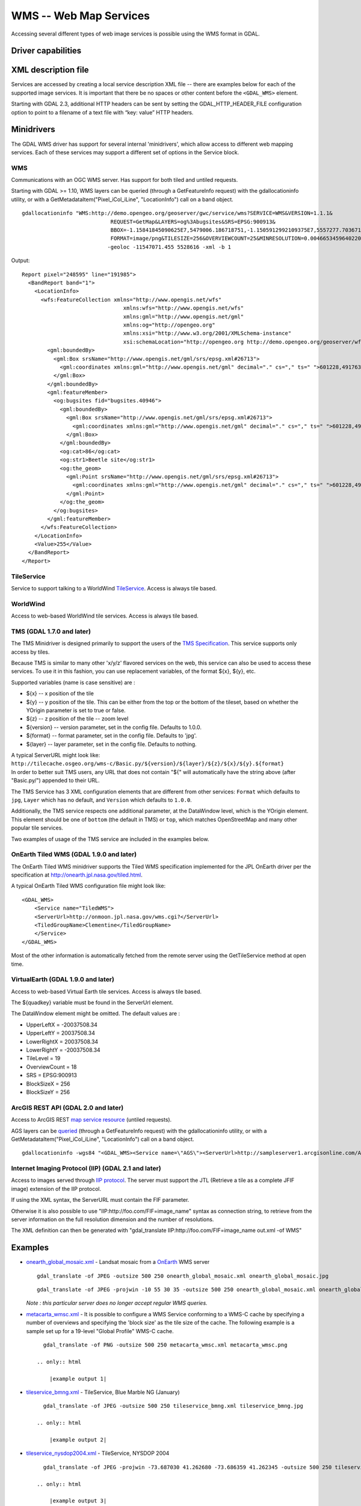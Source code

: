 .. _raster.wms:

================================================================================
WMS -- Web Map Services
================================================================================

.. shortname:: WMS

.. build_dependencies:: libcurl

Accessing several different types of web image services is possible
using the WMS format in GDAL.

Driver capabilities
-------------------

.. supports_createcopy::

.. supports_georeferencing::

.. supports_virtualio::

XML description file
--------------------

Services are accessed by creating a local
service description XML file -- there are examples below for each of the
supported image services. It is important that there be no spaces or
other content before the ``<GDAL_WMS>`` element.

========================================================================== ===============================================================================================================================================================================================================================================================================================================================
<GDAL_WMS>
<Service name="WMS">                                                       Define what mini-driver to use, currently supported are: WMS, WorldWind, TileService, TMS, TiledWMS, VirtualEarth or AGS. (required)
<Version>1.1.1</Version>                                                   WMS version. (optional, defaults to 1.1.1)
<ServerUrl>http://onearth.jpl.nasa.gov/wms.cgi?</ServerUrl>                WMS server URL. (required)
<SRS>EPSG:4326</SRS>                                                       Image projection (optional, defaults to EPSG:4326 in WMS and 102100 in AGS, WMS version 1.1.1 or below only and ArcGIS Server). For ArcGIS Server the spatial reference can be specified as either a well-known ID or as a `spatial reference json object <http://resources.arcgis.com/en/help/rest/apiref/geometry.html#sr>`__
<CRS>CRS:83</CRS>                                                          Image projection (optional, defaults to EPSG:4326, WMS version 1.3.0 or above only)
<ImageFormat>image/jpeg</ImageFormat>                                      Format in which to request data. Paletted formats like image/gif will be converted to RGB. (optional, defaults to image/jpeg)
<Transparent>FALSE</Transparent>                                           Set to TRUE to include "transparent=TRUE" in the WMS GetMap request (optional defaults to FALSE).  The request format and BandsCount need to support alpha.
<Layers>modis%2Cglobal_mosaic</Layers>                                     A URL encoded, comma separated string of layers (required, except for TiledWMS)
<TiledGroupName>Clementine</TiledGroupName>                                Comma separated list of layers. (required for TiledWMS)
<Styles></Styles>                                                          Comma separated list of styles. (optional)
<BBoxOrder>xyXY</BBoxOrder>                                                Reorder bbox coordinates arbitrarily. May be required for version 1.3 servers. (optional)
                                                                           x - low X coordinate, y - low Y coordinate, X - high X coordinate, Y - high Y coordinate
</Service>
<DataWindow>                                                               Define size and extents of the data. (required, except for TiledWMS and VirtualEarth)
<UpperLeftX>-180.0</UpperLeftX>                                            X (longitude) coordinate of upper-left corner. (optional, defaults to -180.0, except for VirtualEarth)
<UpperLeftY>90.0</UpperLeftY>                                              Y (latitude) coordinate of upper-left corner. (optional, defaults to 90.0, except for VirtualEarth)
<LowerRightX>180.0</LowerRightX>                                           X (longitude) coordinate of lower-right corner. (optional, defaults to 180.0, except for VirtualEarth)
<LowerRightY>-90.0</LowerRightY>                                           Y (latitude) coordinate of lower-right corner. (optional, defaults to -90.0, except for VirtualEarth)
<SizeX>2666666</SizeX>                                                     Image size in pixels.
<SizeY>1333333</SizeY>                                                     Image size in pixels.
<TileX>0</TileX>                                                           Added to tile X value at highest resolution. (ignored for WMS, tiled image sources only, optional, defaults to 0)
<TileY>0</TileY>                                                           Added to tile Y value at highest resolution. (ignored for WMS, tiled image sources only, optional, defaults to 0)
<TileLevel>0</TileLevel>                                                   Tile level at highest resolution. (tiled image sources only, optional, defaults to 0)
<TileCountX>0</TileCountX>                                                 Can be used to define image size, SizeX = TileCountX \* BlockSizeX \* 2\ :sup:`TileLevel`. (tiled image sources only, optional, defaults to 0)
<TileCountY>0</TileCountY>                                                 Can be used to define image size, SizeY = TileCountY \* BlockSizeY \* 2\ :sup:`TileLevel`. (tiled image sources only, optional, defaults to 0)
<YOrigin>top</YOrigin>                                                     Can be used to define the position of the Y origin with respect to the tile grid. Possible values are 'top', 'bottom', and 'default', where the default behavior is mini-driver-specific. (TMS mini-driver only, optional, defaults to 'bottom' for TMS)
</DataWindow>
<Projection>EPSG:4326</Projection>                                         Image projection (optional, defaults to value reported by mini-driver or EPSG:4326)
<IdentificationTolerance>2</IdentificationTolerance>                       Identification tolerance (optional, defaults to 2)
<BandsCount>3</BandsCount>                                                 Number of bands/channels, 1 for grayscale data, 3 for RGB, 4 for RGBA. (optional, defaults to 3)
<DataType>Byte</DataType>                                                  Band data type, amont Byte, Int16, UInt16, Int32, UInt32, Float32, Float64, etc.. (optional, defaults to Byte)
<DataValues NoData="0 0 0" min="1 1 1" max="255 255 255" />                Define NoData and/or minimum and/or maximum value for bands. nodata_values, min_values, max_values can be one single value, or a value per band, with a space separator between value
<BlockSizeX>1024</BlockSizeX>                                              Block size in pixels. (optional, defaults to 1024, except for VirtualEarth)
<BlockSizeY>1024</BlockSizeY>                                              Block size in pixels. (optional, defaults to 1024, except for VirtualEarth)
<OverviewCount>10</OverviewCount>                                          Count of reduced resolution layers each having 2 times lower resolution. (optional, default is calculated at runtime)
<Cache>                                                                    Enable local disk cache. Allows for offline operation. (optional, defaults to no cache)
<Path>./gdalwmscache</Path>                                                Location where to store cache files. It is safe to use same cache path for different data sources. (optional, defaults to ./gdalwmscache if GDAL_DEFAULT_WMS_CACHE_PATH configuration option is not specified)
<Depth>2</Depth>                                                           Number of directory layers. 2 will result in files being written as cache_path/A/B/ABCDEF... (optional, defaults to 2)
<Extension>.jpg</Extension>                                                Append to cache files. (optional, defaults to none)
<Type>file</Type>                                                          Cache type. Now supported only 'file' type. In 'file' cache type files are stored in file system folders.
<Expires>604800</Expires>                                                  Time in seconds cached files will stay valid. If cached file expires it is deleted when maximum size of cache is reached. Also expired file can be overwritten by the new one from web. Default value is 7 days (604800s).
<MaxSize>67108864</MaxSize>                                                The cache maximum size in bytes. If cache reached maximum size, expired cached files will be deleted. Default value is 64 Mb (67108864 bytes).
<Unique>True</Unique>                                                      If set to true the path will appended with md5 hash of ServerURL. Default value is true.
</Cache>
<MaxConnections>2</MaxConnections>                                         Maximum number of simultaneous connections. (optional, defaults to 2)
<Timeout>300</Timeout>                                                     Connection timeout in seconds. (optional, defaults to 300)
<OfflineMode>true</OfflineMode>                                            Do not download any new images, use only what is in cache. Useful only with cache enabled. (optional, defaults to false)
<AdviseRead>true</AdviseRead>                                              Enable AdviseRead API call - download images into cache. (optional, defaults to false)
<VerifyAdviseRead>true</VerifyAdviseRead>                                  Open each downloaded image and do some basic checks before writing into cache. Disabling can save some CPU cycles if server is trusted to always return correct images. (optional, defaults to true)
<ClampRequests>false</ClampRequests>                                       Should requests, that otherwise would be partially outside of defined data window, be clipped resulting in smaller than block size request. (optional, defaults to true)
<UserAgent>GDAL WMS driver (http://www.gdal.org/frmt_wms.html)</UserAgent> HTTP User-agent string. Some servers might require a well-known user-agent such as "Mozilla/5.0" (optional, defaults to "GDAL WMS driver (http://www.gdal.org/frmt_wms.html)"). When used with some servers, like OpenStreetMap ones, it is highly recommended to put a custom user agent to avoid being blocked if the default user agent had to be blocked.
<UserPwd>user:password</UserPwd>                                           User and Password for HTTP authentication (optional).
<UnsafeSSL>true</UnsafeSSL>                                                Skip SSL certificate verification. May be needed if server is using a self signed certificate (optional, defaults to false).
<Referer>http://example.foo/</Referer>                                     HTTP Referer string. Some servers might require it (optional).
<ZeroBlockHttpCodes>204,404</ZeroBlockHttpCodes>                           Comma separated list of HTTP response codes that will be interpreted as a 0 filled image (i.e. black for 3 bands, and transparent for 4 bands) instead of aborting the request. (optional, defaults to 204)
<ZeroBlockOnServerException>true</ZeroBlockOnServerException>              Whether to treat a Service Exception returned by the server as a 0 filled image instead of aborting the request. (optional, defaults to false)
</GDAL_WMS>
\
========================================================================== ===============================================================================================================================================================================================================================================================================================================================
Starting with GDAL 2.3, additional HTTP headers can be sent by setting the GDAL_HTTP_HEADER_FILE configuration option to point to a filename of a text file with “key: value” HTTP headers.

Minidrivers
-----------

The GDAL WMS driver has support for several internal 'minidrivers',
which allow access to different web mapping services. Each of these
services may support a different set of options in the Service block.

WMS
~~~

Communications with an OGC WMS server. Has support for both tiled and
untiled requests.

Starting with GDAL >= 1.10, WMS layers can be queried (through a
GetFeatureInfo request) with the gdallocationinfo utility, or with a
GetMetadataItem("Pixel_iCol_iLine", "LocationInfo") call on a band
object.

::

   gdallocationinfo "WMS:http://demo.opengeo.org/geoserver/gwc/service/wms?SERVICE=WMS&VERSION=1.1.1&
                               REQUEST=GetMap&LAYERS=og%3Abugsites&SRS=EPSG:900913&
                               BBOX=-1.15841845090625E7,5479006.186718751,-1.1505912992109375E7,5557277.703671876&
                               FORMAT=image/png&TILESIZE=256&OVERVIEWCOUNT=25&MINRESOLUTION=0.0046653459640220&TILED=true"
                              -geoloc -11547071.455 5528616 -xml -b 1


Output:

::

   Report pixel="248595" line="191985">
     <BandReport band="1">
       <LocationInfo>
         <wfs:FeatureCollection xmlns="http://www.opengis.net/wfs"
                                   xmlns:wfs="http://www.opengis.net/wfs"
                                   xmlns:gml="http://www.opengis.net/gml"
                                   xmlns:og="http://opengeo.org"
                                   xmlns:xsi="http://www.w3.org/2001/XMLSchema-instance"
                                   xsi:schemaLocation="http://opengeo.org http://demo.opengeo.org/geoserver/wfs?service=WFS&version=1.0.0&request=DescribeFeatureType&typeName=og%3Abugsites http://www.opengis.net/wfs http://demo.opengeo.org/geoserver/schemas/wfs/1.0.0/WFS-basic.xsd">
           <gml:boundedBy>
             <gml:Box srsName="http://www.opengis.net/gml/srs/epsg.xml#26713">
               <gml:coordinates xmlns:gml="http://www.opengis.net/gml" decimal="." cs="," ts=" ">601228,4917635 601228,4917635</gml:coordinates>
             </gml:Box>
           </gml:boundedBy>
           <gml:featureMember>
             <og:bugsites fid="bugsites.40946">
               <gml:boundedBy>
                 <gml:Box srsName="http://www.opengis.net/gml/srs/epsg.xml#26713">
                   <gml:coordinates xmlns:gml="http://www.opengis.net/gml" decimal="." cs="," ts=" ">601228,4917635 601228,4917635</gml:coordinates>
                 </gml:Box>
               </gml:boundedBy>
               <og:cat>86</og:cat>
               <og:str1>Beetle site</og:str1>
               <og:the_geom>
                 <gml:Point srsName="http://www.opengis.net/gml/srs/epsg.xml#26713">
                   <gml:coordinates xmlns:gml="http://www.opengis.net/gml" decimal="." cs="," ts=" ">601228,4917635</gml:coordinates>
                 </gml:Point>
               </og:the_geom>
             </og:bugsites>
           </gml:featureMember>
         </wfs:FeatureCollection>
       </LocationInfo>
       <Value>255</Value>
     </BandReport>
   </Report>


TileService
~~~~~~~~~~~

Service to support talking to a WorldWind
`TileService <http://www.worldwindcentral.com/wiki/TileService>`__.
Access is always tile based.

WorldWind
~~~~~~~~~

Access to web-based WorldWind tile services. Access is always tile
based.

TMS (GDAL 1.7.0 and later)
~~~~~~~~~~~~~~~~~~~~~~~~~~

The TMS Minidriver is designed primarily to support the users of the
`TMS
Specification <http://wiki.osgeo.org/wiki/Tile_Map_Service_Specification>`__.
This service supports only access by tiles.

Because TMS is similar to many other 'x/y/z' flavored services on the
web, this service can also be used to access these services. To use it
in this fashion, you can use replacement variables, of the format ${x},
${y}, etc.

Supported variables (name is case sensitive) are :

-  ${x} -- x position of the tile
-  ${y} -- y position of the tile. This can be either from the top or
   the bottom of the tileset, based on whether the YOrigin parameter is
   set to true or false.
-  ${z} -- z position of the tile -- zoom level
-  ${version} -- version parameter, set in the config file. Defaults to
   1.0.0.
-  ${format} -- format parameter, set in the config file. Defaults to
   'jpg'.
-  ${layer} -- layer parameter, set in the config file. Defaults to
   nothing.

| A typical ServerURL might look like:
| ``http://tilecache.osgeo.org/wms-c/Basic.py/${version}/${layer}/${z}/${x}/${y}.${format}``
| In order to better suit TMS users, any URL that does not contain "${"
  will automatically have the string above (after "Basic.py/") appended
  to their URL.

The TMS Service has 3 XML configuration elements that are different from
other services: ``Format`` which defaults to ``jpg``, ``Layer`` which
has no default, and ``Version`` which defaults to ``1.0.0``.

Additionally, the TMS service respects one additional parameter, at the
DataWindow level, which is the YOrigin element. This element should be
one of ``bottom`` (the default in TMS) or ``top``, which matches
OpenStreetMap and many other popular tile services.

Two examples of usage of the TMS service are included in the examples
below.

OnEarth Tiled WMS (GDAL 1.9.0 and later)
~~~~~~~~~~~~~~~~~~~~~~~~~~~~~~~~~~~~~~~~

The OnEarth Tiled WMS minidriver supports the Tiled WMS specification
implemented for the JPL OnEarth driver per the specification at
http://onearth.jpl.nasa.gov/tiled.html.

A typical OnEarth Tiled WMS configuration file might look like:

::

   <GDAL_WMS>
       <Service name="TiledWMS">
       <ServerUrl>http://onmoon.jpl.nasa.gov/wms.cgi?</ServerUrl>
       <TiledGroupName>Clementine</TiledGroupName>
       </Service>
   </GDAL_WMS>

Most of the other information is automatically fetched from the remote
server using the GetTileService method at open time.

VirtualEarth (GDAL 1.9.0 and later)
~~~~~~~~~~~~~~~~~~~~~~~~~~~~~~~~~~~

Access to web-based Virtual Earth tile services. Access is always tile
based.

The ${quadkey} variable must be found in the ServerUrl element.

The DataWindow element might be omitted. The default values are :

-  UpperLeftX = -20037508.34
-  UpperLeftY = 20037508.34
-  LowerRightX = 20037508.34
-  LowerRightY = -20037508.34
-  TileLevel = 19
-  OverviewCount = 18
-  SRS = EPSG:900913
-  BlockSizeX = 256
-  BlockSizeY = 256

ArcGIS REST API (GDAL 2.0 and later)
~~~~~~~~~~~~~~~~~~~~~~~~~~~~~~~~~~~~

Access to ArcGIS REST `map service
resource <http://resources.arcgis.com/en/help/rest/apiref/mapserver.html>`__
(untiled requests).

AGS layers can be
`queried <http://resources.arcgis.com/en/help/rest/apiref/identify.html>`__
(through a GetFeatureInfo request) with the gdallocationinfo utility, or
with a GetMetadataItem("Pixel_iCol_iLine", "LocationInfo") call on a
band object.

::

   gdallocationinfo -wgs84 "<GDAL_WMS><Service name=\"AGS\"><ServerUrl>http://sampleserver1.arcgisonline.com/ArcGIS/rest/services/Specialty/ESRI_StateCityHighway_USA/MapServer</ServerUrl><BBoxOrder>xyXY</BBoxOrder><SRS>3857</SRS></Service><DataWindow><UpperLeftX>-20037508.34</UpperLeftX><UpperLeftY>20037508.34</UpperLeftY><LowerRightX>20037508.34</LowerRightX><LowerRightY>-20037508.34</LowerRightY><SizeX>512</SizeX><SizeY>512</SizeY></DataWindow></GDAL_WMS>" -75.704 39.75


Internet Imaging Protocol (IIP) (GDAL 2.1 and later)
~~~~~~~~~~~~~~~~~~~~~~~~~~~~~~~~~~~~~~~~~~~~~~~~~~~~

Access to images served through `IIP
protocol <https://en.wikipedia.org/wiki/Internet_Imaging_Protocol>`__.
The server must support the JTL (Retrieve a tile as a complete JFIF
image) extension of the IIP protocol.

If using the XML syntax, the ServerURL must contain the FIF parameter.

Otherwise it is also possible to use "IIP:http://foo.com/FIF=image_name"
syntax as connection string, to retrieve from the server information on
the full resolution dimension and the number of resolutions.

The XML definition can then be generated with "gdal_translate
IIP:http://foo.com/FIF=image_name out.xml -of WMS"

Examples
--------

-  | `onearth_global_mosaic.xml <frmt_wms_onearth_global_mosaic.xml>`__
     - Landsat mosaic from a `OnEarth <http://onearth.jpl.nasa.gov/>`__
     WMS server

   ::

      gdal_translate -of JPEG -outsize 500 250 onearth_global_mosaic.xml onearth_global_mosaic.jpg

   ::

      gdal_translate -of JPEG -projwin -10 55 30 35 -outsize 500 250 onearth_global_mosaic.xml onearth_global_mosaic2.jpg

   *Note : this particular server does no longer accept regular WMS
   queries.*

-  `metacarta_wmsc.xml <https://github.com/OSGeo/gdal/blob/master/gdal/frmts/wms/frmt_wms_metacarta_wmsc.xml>`__ - It is possible
   to configure a WMS Service conforming to a WMS-C cache by specifying
   a number of overviews and specifying the 'block size' as the tile
   size of the cache. The following example is a sample set up for a
   19-level "Global Profile" WMS-C cache.

   ::

      gdal_translate -of PNG -outsize 500 250 metacarta_wmsc.xml metacarta_wmsc.png

    .. only:: html

        |example output 1|

-  | `tileservice_bmng.xml <https://github.com/OSGeo/gdal/blob/master/gdal/frmts/wms/frmt_wms_tileservice_bmng.xml>`__ -
     TileService, Blue Marble NG (January)

   ::

      gdal_translate -of JPEG -outsize 500 250 tileservice_bmng.xml tileservice_bmng.jpg

    .. only:: html

        |example output 2|

-  | `tileservice_nysdop2004.xml <https://github.com/OSGeo/gdal/blob/master/gdal/frmts/wms/frmt_wms_tileservice_nysdop2004.xml>`__
     - TileService, NYSDOP 2004

   ::

      gdal_translate -of JPEG -projwin -73.687030 41.262680 -73.686359 41.262345 -outsize 500 250 tileservice_nysdop2004.xml tileservice_nysdop2004.jpg

    .. only:: html

        |example output 3|

-  | `OpenStreetMap TMS Service
     Example <https://github.com/OSGeo/gdal/blob/master/gdal/frmts/wms/frmt_wms_openstreetmap_tms.xml>`__: Connect to
     OpenStreetMap tile service. Note that this file takes advantage of
     the tile cache; more information about configuring the tile cache
     settings is available above. Please also change the <UserAgent>, to avoid the
     default one being used, and potentially blocked by OSM servers in case a too
     big usage of it would be seen.
   | ``gdal_translate -of PNG -outsize 512 512 frmt_wms_openstreetmap_tms.xml openstreetmap.png``

-  | `MetaCarta TMS Layer Example <https://github.com/OSGeo/gdal/blob/master/gdal/frmts/wms/frmt_wms_metacarta_tms.xml>`__,
     accessing the default MetaCarta TMS layer.
   | ``gdal_translate -of PNG -outsize 512 256 frmt_wms_metacarta_tms.xml metacarta.png``

-  `BlueMarble Amazon S3 Example <https://github.com/OSGeo/gdal/blob/master/gdal/frmts/wms/frmt_wms_bluemarble_s3_tms.xml>`__
   accessed with the TMS minidriver.

-  `Google Maps <https://github.com/OSGeo/gdal/blob/master/gdal/frmts/wms/frmt_wms_googlemaps_tms.xml>`__ accessed with the TMS
   minidriver.

-  `ArcGIS MapServer Tiles <https://github.com/OSGeo/gdal/blob/master/gdal/frmts/wms/frmt_wms_arcgis_mapserver_tms.xml>`__
   accessed with the TMS minidriver.

-  OnEarth Tiled WMS `Clementine <https://github.com/OSGeo/gdal/blob/master/gdal/frmts/wms/frmt_twms_Clementine.xml>`__,
   `daily <https://github.com/OSGeo/gdal/blob/master/gdal/frmts/wms/frmt_twms_daily.xml>`__, and `srtm <https://github.com/OSGeo/gdal/blob/master/gdal/frmts/wms/frmt_twms_srtm.xml>`__
   examples.

-  `VirtualEarth Aerial Layer <https://github.com/OSGeo/gdal/blob/master/gdal/frmts/wms/frmt_wms_virtualearth.xml>`__ accessed
   with the VirtualEarth minidriver.

-  `ArcGIS online sample server layer <https://github.com/OSGeo/gdal/blob/master/gdal/frmts/wms/frmt_ags_arcgisonline.xml>`__
   accessed with the ArcGIS Server REST API minidriver.

-  `IIP online sample server layer <https://github.com/OSGeo/gdal/blob/master/gdal/frmts/wms/frmt_wms_iip.xml>`__ accessed with
   the IIP minidriver.

Open syntax
-----------

The WMS driver can open :

-  a local service description XML file :

   ::

      gdalinfo description_file.xml

-  the content of a description XML file provided as filename :

   ::

      gdalinfo "<GDAL_WMS><Service name=\"TiledWMS\"><ServerUrl>http://onearth.jpl.nasa.gov/wms.cgi?</ServerUrl><TiledGroupName>Global SRTM Elevation</TiledGroupName></Service></GDAL_WMS>"

-  (GDAL >= 1.9.0) the base URL of a WMS service, prefixed with *WMS:* :

   ::

      gdalinfo "WMS:http://wms.geobase.ca/wms-bin/cubeserv.cgi"

   A list of subdatasets will be returned, resulting from the parsing of
   the GetCapabilities request on that server.

-  (GDAL >= 1.9.0) a pseudo GetMap request, such as the subdataset name
   returned by the previous syntax :

   ::

      gdalinfo "WMS:http://wms.geobase.ca/wms-bin/cubeserv.cgi?SERVICE=WMS&VERSION=1.1.1&REQUEST=GetMap&LAYERS=DNEC_250K%3AELEVATION%2FELEVATION&SRS=EPSG:42304&BBOX=-3000000,-1500000,6000000,4500000"

-  (GDAL >= 1.9.0) the base URL of a Tiled WMS service, prefixed with
   *WMS:* and with request=GetTileService as GET argument:

   ::

      gdalinfo "WMS:http://onearth.jpl.nasa.gov/wms.cgi?request=GetTileService"

   A list of subdatasets will be returned, resulting from the parsing of
   the GetTileService request on that server.

-  (GDAL >= 2.0.0) the URL of a REST definition for a ArcGIS MapServer:

   ::

      gdalinfo "http://server.arcgisonline.com/ArcGIS/rest/services/World_Imagery/MapServer?f=json&pretty=true"

-  (GDAL >= 2.1.0) the URL of a IIP image:

   ::

      gdalinfo "IIP:http://merovingio.c2rmf.cnrs.fr/fcgi-bin/iipsrv.fcgi?FIF=globe.256x256.tif"

Generation of WMS service description XML file
----------------------------------------------

The WMS service description XML file can be generated manually, or
created as the output of the CreateCopy() operation of the WMS driver,
only if the source dataset is itself a WMS dataset. Said otherwise, you
can use gdal_translate with as source dataset any of the above syntax
mentioned in "Open syntax" and as output an XML file. For example:

::

   gdal_translate "http://server.arcgisonline.com/ArcGIS/rest/services/World_Imagery/MapServer?f=json" wms.xml -of WMS

The generated file will come with default values that you may need to
edit.

See Also
--------

-  `OGC WMS Standards <http://www.opengeospatial.org/standards/wms>`__
-  `WMS Tiling Client Recommendation
   (WMS-C) <http://wiki.osgeo.org/index.php/WMS_Tiling_Client_Recommendation>`__
-  `WorldWind
   TileService <http://www.worldwindcentral.com/wiki/TileService>`__
-  `TMS
   Specification <http://wiki.osgeo.org/wiki/Tile_Map_Service_Specification>`__
-  `OnEarth Tiled WMS
   specification <http://onearth.jpl.nasa.gov/tiled.html>`__
-  `ArcGIS Server REST
   API <http://resources.arcgis.com/en/help/rest/apiref/>`__
-  :ref:`raster.wmts` driver page.

.. |example output 1| image:: http://sydney.freeearthfoundation.com/gdalwms/metacarta_wmsc.png
.. |example output 2| image:: http://sydney.freeearthfoundation.com/gdalwms/tileservice_bmng.jpg
.. |example output 3| image:: http://sydney.freeearthfoundation.com/gdalwms/tileservice_nysdop2004.jpg

